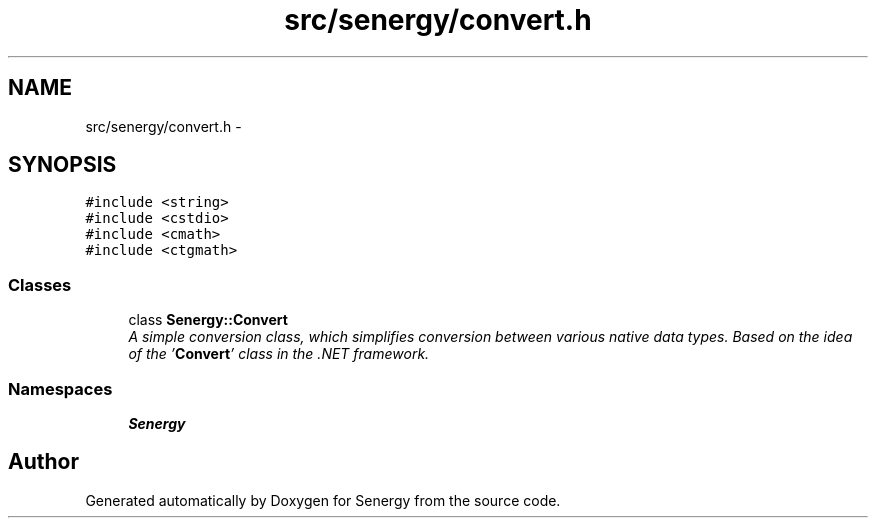 .TH "src/senergy/convert.h" 3 "Wed Jan 29 2014" "Version 1.0" "Senergy" \" -*- nroff -*-
.ad l
.nh
.SH NAME
src/senergy/convert.h \- 
.SH SYNOPSIS
.br
.PP
\fC#include <string>\fP
.br
\fC#include <cstdio>\fP
.br
\fC#include <cmath>\fP
.br
\fC#include <ctgmath>\fP
.br

.SS "Classes"

.in +1c
.ti -1c
.RI "class \fBSenergy::Convert\fP"
.br
.RI "\fIA simple conversion class, which simplifies conversion between various native data types\&. Based on the idea of the '\fBConvert\fP' class in the \&.NET framework\&. \fP"
.in -1c
.SS "Namespaces"

.in +1c
.ti -1c
.RI "\fBSenergy\fP"
.br
.in -1c
.SH "Author"
.PP 
Generated automatically by Doxygen for Senergy from the source code\&.
